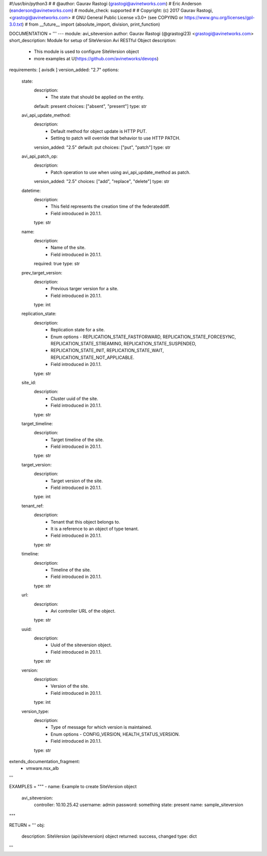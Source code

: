 #!/usr/bin/python3
#
# @author: Gaurav Rastogi (grastogi@avinetworks.com)
#          Eric Anderson (eanderson@avinetworks.com)
# module_check: supported
#
# Copyright: (c) 2017 Gaurav Rastogi, <grastogi@avinetworks.com>
# GNU General Public License v3.0+ (see COPYING or https://www.gnu.org/licenses/gpl-3.0.txt)
#
from __future__ import (absolute_import, division, print_function)


DOCUMENTATION = '''
---
module: avi_siteversion
author: Gaurav Rastogi (@grastogi23) <grastogi@avinetworks.com>
short_description: Module for setup of SiteVersion Avi RESTful Object
description:
    - This module is used to configure SiteVersion object
    - more examples at U(https://github.com/avinetworks/devops)
requirements: [ avisdk ]
version_added: "2.7"
options:
    state:
        description:
            - The state that should be applied on the entity.
        default: present
        choices: ["absent", "present"]
        type: str
    avi_api_update_method:
        description:
            - Default method for object update is HTTP PUT.
            - Setting to patch will override that behavior to use HTTP PATCH.
        version_added: "2.5"
        default: put
        choices: ["put", "patch"]
        type: str
    avi_api_patch_op:
        description:
            - Patch operation to use when using avi_api_update_method as patch.
        version_added: "2.5"
        choices: ["add", "replace", "delete"]
        type: str
    datetime:
        description:
            - This field represents the creation time of the federateddiff.
            - Field introduced in 20.1.1.
        type: str
    name:
        description:
            - Name of the site.
            - Field introduced in 20.1.1.
        required: true
        type: str
    prev_target_version:
        description:
            - Previous targer version for a site.
            - Field introduced in 20.1.1.
        type: int
    replication_state:
        description:
            - Replication state for a site.
            - Enum options - REPLICATION_STATE_FASTFORWARD, REPLICATION_STATE_FORCESYNC, REPLICATION_STATE_STREAMING, REPLICATION_STATE_SUSPENDED,
            - REPLICATION_STATE_INIT, REPLICATION_STATE_WAIT, REPLICATION_STATE_NOT_APPLICABLE.
            - Field introduced in 20.1.1.
        type: str
    site_id:
        description:
            - Cluster uuid of the site.
            - Field introduced in 20.1.1.
        type: str
    target_timeline:
        description:
            - Target timeline of the site.
            - Field introduced in 20.1.1.
        type: str
    target_version:
        description:
            - Target version of the site.
            - Field introduced in 20.1.1.
        type: int
    tenant_ref:
        description:
            - Tenant that this object belongs to.
            - It is a reference to an object of type tenant.
            - Field introduced in 20.1.1.
        type: str
    timeline:
        description:
            - Timeline of the site.
            - Field introduced in 20.1.1.
        type: str
    url:
        description:
            - Avi controller URL of the object.
        type: str
    uuid:
        description:
            - Uuid of the siteversion object.
            - Field introduced in 20.1.1.
        type: str
    version:
        description:
            - Version of the site.
            - Field introduced in 20.1.1.
        type: int
    version_type:
        description:
            - Type of message for which version is maintained.
            - Enum options - CONFIG_VERSION, HEALTH_STATUS_VERSION.
            - Field introduced in 20.1.1.
        type: str
extends_documentation_fragment:
    - vmware.nsx_alb
'''

EXAMPLES = """
- name: Example to create SiteVersion object
  avi_siteversion:
    controller: 10.10.25.42
    username: admin
    password: something
    state: present
    name: sample_siteversion
"""

RETURN = '''
obj:
    description: SiteVersion (api/siteversion) object
    returned: success, changed
    type: dict
'''


